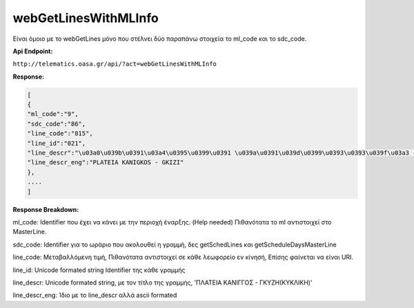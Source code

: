 webGetLinesWithMLInfo
=====================

Είναι όμοιο με το webGetLines μόνο που στέλνει δύο παραπάνω στοιχεία
το ml_code και το sdc_code.

**Api Endpoint:**

``http://telematics.oasa.gr/api/?act=webGetLinesWithMLInfo``

**Response:**

.. code-block:: python

   [
   {
   "ml_code":"9",
   "sdc_code":"86",
   "line_code":"815",
   "line_id":"021",
   "line_descr":"\u03a0\u039b\u0391\u03a4\u0395\u0399\u0391 \u039a\u0391\u039d\u0399\u0393\u0393\u039f\u03a3 - \u0393\u039a\u03a5\u0396H",
   "line_descr_eng":"PLATEIA KANIGKOS - GKIZI"
   },
   ....
   ]

**Response Breakdown:**

ml_code: Identifier που έχει να κάνει με την περιοχή έναρξης. (Help needed)
Πιθανότατα το ml αντιστοιχεί στο MasterLine.

sdc_code: Identifier για το ωράριο που ακολουθεί η γραμμή, δες getSchedLines και getScheduleDaysMasterLine

line_code: Μεταβαλλόμενη τιμή, Πιθανότατα αντιστοιχεί σε κάθε λεωφορείο εν κίνησή, Επίσης φαίνεται να είναι URI.

line_id: Unicode formated string Identifier της κάθε γραμμής

line_descr: Unicode formated string, με τον τίτλο της γραμμής, 'ΠΛΑΤΕΙΑ ΚΑΝΙΓΓΟΣ - ΓΚΥΖH(ΚΥΚΛΙΚΗ)'

line_descr_eng: Ίδιο με το line_descr αλλά ascii formated
